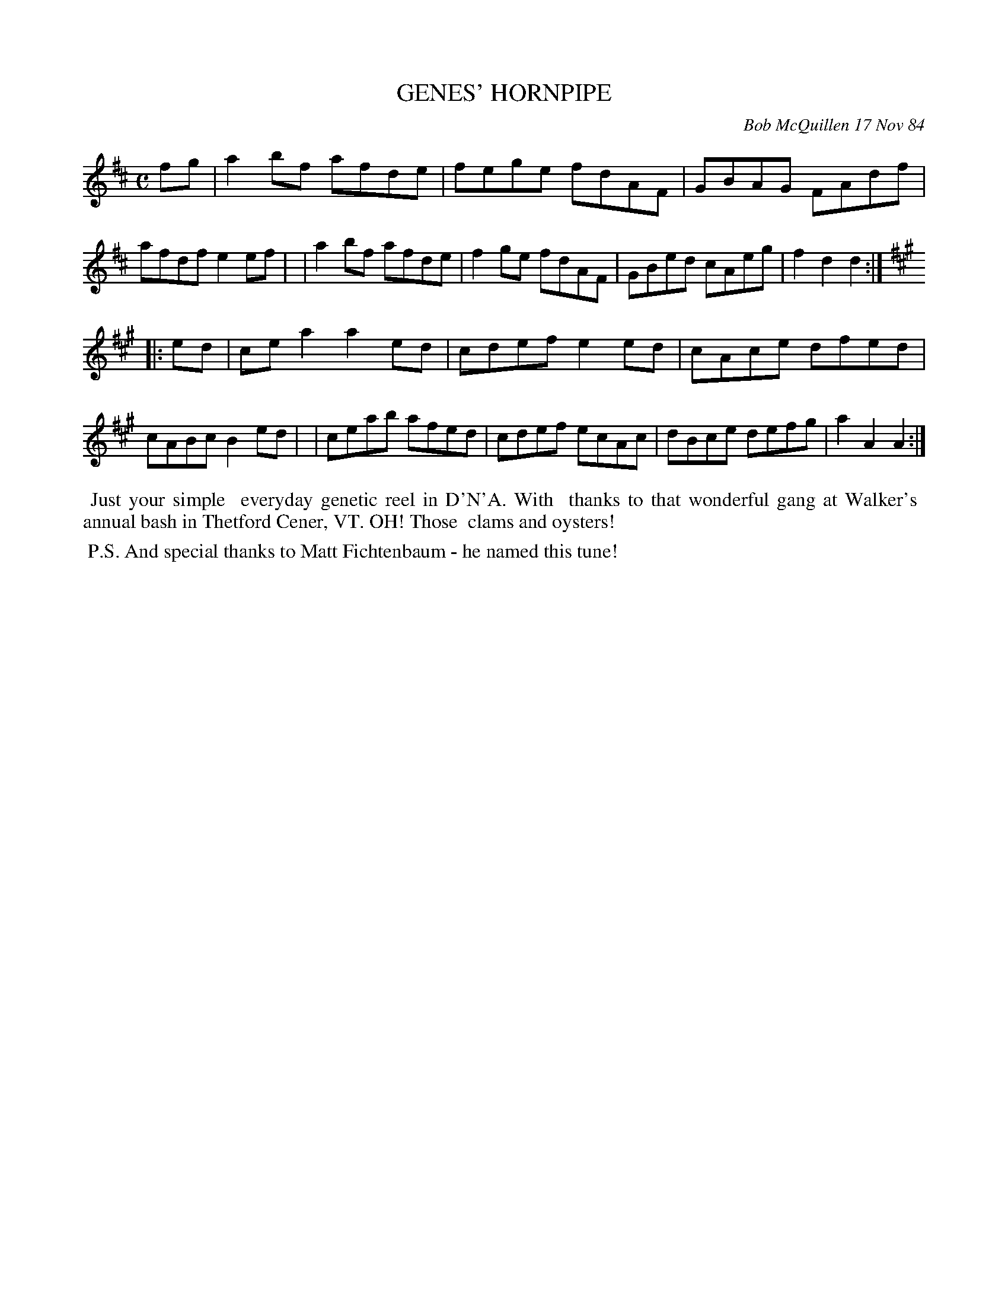 X: 07042
T: GENES' HORNPIPE
C: Bob McQuillen 17 Nov 84
B: Bob's Note Book 7 #42
%R: hornpipe, reel
Z: 2020 John Chambers <jc:trillian.mit.edu>
M: C
L: 1/8
K: D	% and A
fg \ 
| a2bf afde | fege fdAF | GBAG FAdf | afdf e2ef |\
| a2bf afde | f2ge fdAF | GBed cAeg | f2d2 d2 :|
K: A
|: ed \
| cea2 a2ed | cdef e2ed | cAce dfed | cABc B2ed |\
| ceab afed | cdef ecAc | dBce defg | a2A2 A2 :|
%%begintext align
%% Just your simple
%% everyday genetic reel in D'N'A. With
%% thanks to that wonderful gang at Walker's
%% annual bash in Thetford Cener, VT. OH! Those
%% clams and oysters!
%%endtext
%%begintext align
%% P.S. And special thanks to Matt Fichtenbaum - he named this tune!
%%endtext

